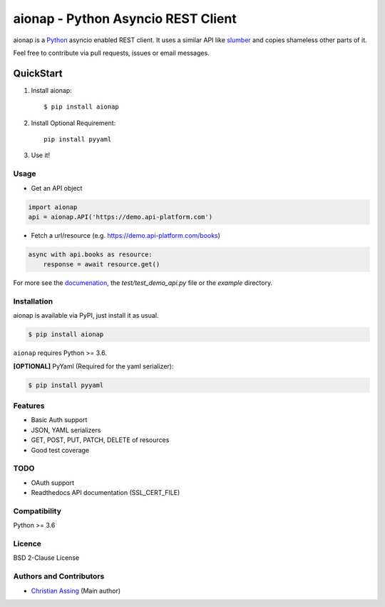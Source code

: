 
===================================
aionap - Python Asyncio REST Client
===================================

.. image:: https://img.shields.io/pypi/v/aionap.svg
    :target: https://pypi.python.org/pypi/aionap
    :alt: Latest PyPI version

.. image:: https://travis-ci.org/chassing/aionap.svg?branch=master
   :target: https://travis-ci.org/chassing/aionap
   :alt: Latest Travis CI build status


aionap is a Python_ asyncio enabled REST client. It uses a similar API like slumber_ and copies shameless other parts of it.

Feel free to contribute via pull requests, issues or email messages.


QuickStart
==========

1. Install aionap::

    $ pip install aionap

2. Install Optional Requirement::

    pip install pyyaml

3. Use it!


Usage
-----

* Get an API object

.. code-block:: python

    import aionap
    api = aionap.API('https://demo.api-platform.com')


* Fetch a url/resource (e.g. https://demo.api-platform.com/books)

.. code-block:: python

    async with api.books as resource:
        response = await resource.get()

For more see the documenation_, the `test/test_demo_api.py` file or the `example` directory.


Installation
------------

aionap is available via PyPI, just install it as usual.

.. code-block:: shell

    $ pip install aionap

``aionap`` requires Python >= 3.6.

**[OPTIONAL]** PyYaml (Required for the yaml serializer):

.. code-block:: shell

    $ pip install pyyaml


Features
--------

* Basic Auth support
* JSON, YAML serializers
* GET, POST, PUT, PATCH, DELETE of resources
* Good test coverage


TODO
----

* OAuth support
* Readthedocs API documentation (SSL_CERT_FILE)


Compatibility
-------------

Python >= 3.6


Licence
-------

BSD 2-Clause License


Authors and Contributors
------------------------

* `Christian Assing <chris@ca-net.org>`_ (Main author)


.. _Python: http://www.python.org/
.. _slumber: https://github.com/samgiles/slumber
.. _documenation: https://xxx


